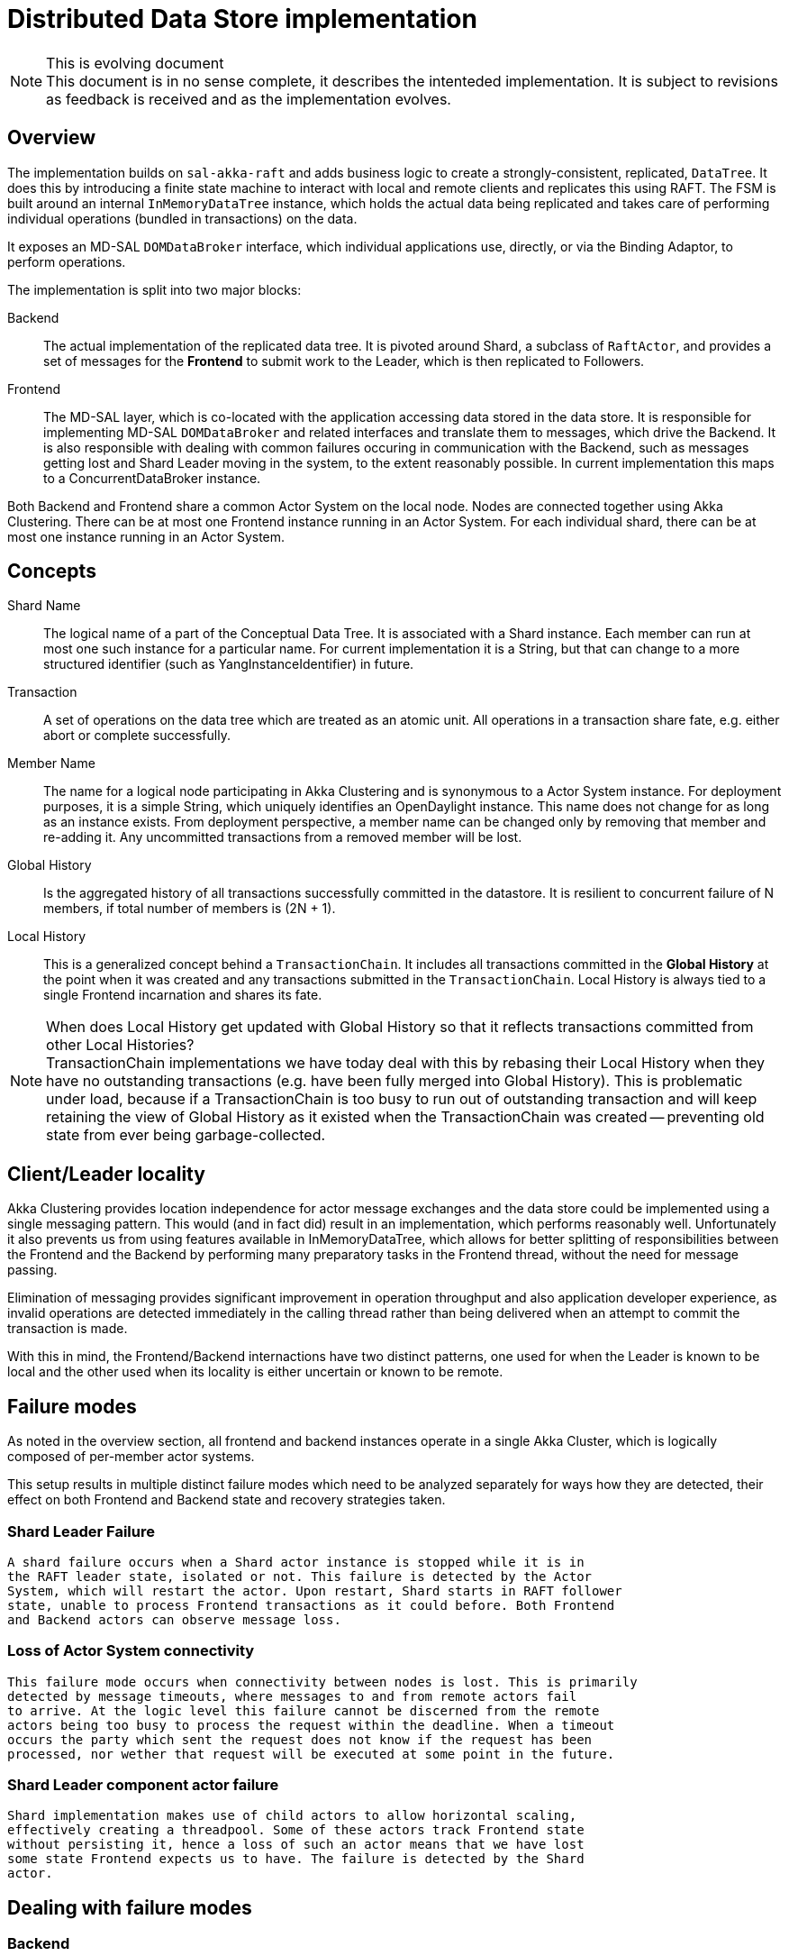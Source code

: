 = Distributed Data Store implementation

[NOTE]
.This is evolving document

This document is in no sense complete, it describes the intenteded implementation.
It is subject to revisions as feedback is received and as the implementation evolves.

== Overview
The implementation builds on `sal-akka-raft` and adds business logic to
create a strongly-consistent, replicated, `DataTree`. It does this by introducing
a finite state machine to interact with local and remote clients and replicates
this using RAFT. The FSM is built around an internal `InMemoryDataTree` instance,
which holds the actual data being replicated and takes care of performing
individual operations (bundled in transactions) on the data.

It exposes an MD-SAL `DOMDataBroker` interface, which individual applications use,
directly, or via the Binding Adaptor, to perform operations.

The implementation is split into two major blocks:

Backend::
  The actual implementation of the replicated data tree. It is pivoted
  around Shard, a subclass of `RaftActor`, and provides a set of messages for the
  *Frontend* to submit work to the Leader, which is then replicated to Followers.

Frontend::
  The MD-SAL layer, which is co-located with the application accessing
  data stored in the data store. It is responsible for implementing MD-SAL
  `DOMDataBroker` and related interfaces and translate them to messages, which drive
  the Backend. It is also responsible with dealing with common failures occuring
  in communication with the Backend, such as messages getting lost and Shard
  Leader moving in the system, to the extent reasonably possible. In current
  implementation this maps to a ConcurrentDataBroker instance.

Both Backend and Frontend share a common Actor System on the local node. Nodes are
connected together using Akka Clustering. There can be at most one Frontend instance
running in an Actor System. For each individual shard, there can be at most one
instance running in an Actor System.

== Concepts

Shard Name::
  The logical name of a part of the Conceptual Data Tree. It is
  associated with a Shard instance. Each member can run at most one such instance
  for a particular name. For current implementation it is a String, but that can
  change to a more structured identifier (such as YangInstanceIdentifier) in future.

Transaction::
  A set of operations on the data tree which are treated as an
  atomic unit. All operations in a transaction share fate, e.g. either abort or
  complete successfully.

Member Name::
  The name for a logical node participating in Akka Clustering and
  is synonymous to a Actor System instance. For deployment purposes, it is a simple
  String, which uniquely identifies an OpenDaylight instance. This name does not
  change for as long as an instance exists. From deployment perspective, a member
  name can be changed only by removing that member and re-adding it. Any uncommitted
  transactions from a removed member will be lost.

Global History::
  Is the aggregated history of all transactions successfully
  committed in the datastore. It is resilient to concurrent failure of N members,
  if total number of members is (2N + 1).

Local History::
  This is a generalized concept behind a `TransactionChain`. It
  includes all transactions committed in the *Global History* at the point when
  it was created and any transactions submitted in the `TransactionChain`. Local
  History is always tied to a single Frontend incarnation and shares its fate.

[NOTE]
.When does Local History get updated with Global History so that it reflects transactions committed from other Local Histories?

TransactionChain implementations we have today deal with this by rebasing their
Local History when they have no outstanding transactions (e.g. have been
fully merged into Global History). This is problematic under load, because if
a TransactionChain is too busy to run out of outstanding transaction and will
keep retaining the view of Global History as it existed when the TransactionChain
was created -- preventing old state from ever being garbage-collected.

== Client/Leader locality

Akka Clustering provides location independence for actor message exchanges and
the data store could be implemented using a single messaging pattern. This would
(and in fact did) result in an implementation, which performs reasonably well.
Unfortunately it also prevents us from using features available in InMemoryDataTree,
which allows for better splitting of responsibilities between the Frontend and
the Backend by performing many preparatory tasks in the Frontend thread, without
the need for message passing.

Elimination of messaging provides significant improvement in operation throughput
and also application developer experience, as invalid operations are detected
immediately in the calling thread rather than being delivered when an attempt
to commit the transaction is made.

With this in mind, the Frontend/Backend internactions have two distinct patterns,
one used for when the Leader is known to be local and the other used when its
locality is either uncertain or known to be remote.

== Failure modes

As noted in the overview section, all frontend and backend instances operate in
a single Akka Cluster, which is logically composed of per-member actor systems.

This setup results in multiple distinct failure modes which need to be analyzed
separately for ways how they are detected, their effect on both Frontend and Backend
state and recovery strategies taken.

=== Shard Leader Failure
  A shard failure occurs when a Shard actor instance is stopped while it is in
  the RAFT leader state, isolated or not. This failure is detected by the Actor
  System, which will restart the actor. Upon restart, Shard starts in RAFT follower
  state, unable to process Frontend transactions as it could before. Both Frontend
  and Backend actors can observe message loss.

=== Loss of Actor System connectivity
  This failure mode occurs when connectivity between nodes is lost. This is primarily
  detected by message timeouts, where messages to and from remote actors fail
  to arrive. At the logic level this failure cannot be discerned from the remote
  actors being too busy to process the request within the deadline. When a timeout
  occurs the party which sent the request does not know if the request has been
  processed, nor wether that request will be executed at some point in the future.

=== Shard Leader component actor failure
  Shard implementation makes use of child actors to allow horizontal scaling,
  effectively creating a threadpool. Some of these actors track Frontend state
  without persisting it, hence a loss of such an actor means that we have lost
  some state Frontend expects us to have. The failure is detected by the Shard
  actor.

== Dealing with failure modes

=== Backend
  The Backend deals with these by running RAFT, which uses heartbeats and reacts
  accordingly by electing a new leader if necessary. A leader which cannot communicate
  with its followers is prevented from making forward progress. State is reconciled
  when the partition heals. This is possible because each state transition in
  RAFT has a unique identifier (the journal index).

  Shard Leader component actor failures are dealt with in a fail-fast manner, where
  a tombstone for the Frontend component corresponding to the failed actor. Failure
  cause is recorded in the tombstone and all subsequent Frontend messages towards
  that actor are immediately rejected, stating the failure cause.

=== Frontend
  The Frontend needs to deal with this mode by eliminating unknowns to the extent
  reasonably possible, or by propagating any unresolved unknowns to the user
  application.

  In order to achieve this, all state transitions need to have a globally-unique
  identifier and the Backend needs to track which transitions have been acted on.
  This way all state transitions can be made idempotent, e.g. the Backend will ignore
  any state transition if its internal state indicate the transition has already been
  performed.

  Idempotent transitions allow the Frontend to re-send them until it receives
  an authoritative reply from the Backend -- either confirming the state transition
  or rejecting it, hence eliminating the unknown and allowing the Frontend to
  continue operating on well-defined state.

== Identifying state transitions
  Transition identifiers form a namespace from which each transition needs to get
  a unique identifier, which makes allocation a performance-critical part
  of operation and needs to be scaled.

  Transitions are always initiated from the Frontend, hence the responsibility
  for allocating and retiring each transition identifier lies ultimately with
  the Frontend. This matter is slightly complicated by the fact that the Backend
  needs to track transitions efficiently, hence we will define additional rules
  when particular transition identifiers are implicitly retired based on events
  observed by the Backend.

  Due to the scaling requirement, the Transition Identifier namespace is a hierarchical,
  where each level in the hierarchy is treated as a separate namespace, lending
  itself to delegation.

  The first level in the hierarchy is the Member Name where the originating Frontend
  resides. Since Member Names are unique within a cluster, this allows for allocation
  and retirement to be tied to member lifecycle. Allocation and retirement does not
  need to be communicated across members. If a member is removed from a cluster,
  all its Transition Identifiers are immediately retired. A Member may not reuse
  a transition identifier it has used for communication until it has confirmed
  that the Backend has acknowledged its implicit or explicit retirement.

  The second level in the hierarchy is the Frontend Generation number. It is used
  to distiguish Frontend instances on the same member across Frontend restarts.
  We could use Akka Persistence or similar to persist Frontend state, all of the state
  is inherently transitive and high-churn, so persisting it would lead to inferior
  degradation. Every time a Frontend instance is started it is assigned a unique,
  generation number. There are multiple mechanisms how such a number could be obtained,
  such as UUID generation, but it is advantageous to have this number increasing
  monotonically. For this reason we will use a locally-persisted number, which is
  incremented (and persisted once) everytime a Frontend instance is started. We will
  use an unsigned 64bit number, stored as a simple long, but treated as an unsigned
  by using Long.*Unsigned*() methods to interact with it.

  These two levels are combined into a FrontendIdentifier and embedded in every
  message the Frontend sends to the Backend.

  The third level in the hierarchy is Local History identifier, which identifies
  a particular Local History managed by the Frontend. This is a 64bit unsigned
  integer, which is unique for a particular Frontend Generation. It is monotonically
  increasing from 1. Zero is treated as a 'no Local History' marker and is made
  special only to support free-standing transactions without the need to define
  a set of dedicated messages.

  The fourth level is the transaction number. This 64bit number uniquely identifies
  a particular transaction within a Local History. It is also monotonically incremented
  for each transaction created in the Local History.

  These two levels are combined into a LocalTransactionIdentifier, which uniquely
  identifies any transaction originating from a Frontend instance. When combined
  with FrontendIdentifier, it also uniquely identifies any transaction that has
  ever executed in the cluster, e.g. forming a GlobalTransactionIdentifier.

== Persistence model

=== Frontend persistence
  As noted above, implementation of the Frontend Generation requires each member
  to persistently store a single 64 bit counter. To keep the persistence interfaces
  within a member consistent, Frontend uses Akka Persistence to maintain this
  counter across restarts.

  State for running transactions is kept in the Frontend until the backend confirms
  it being completed. If an inconsistency occurs (due to messages getting lost
  or Shard Leader failing), the Frontend will retransmit this state to the Backend.

=== Backend persistence
  The Backend needs to persist and replicate enough state to ensure that Shard
  Leader movement does not render Local Histories inoperable, as that has
  a direct impact on applications, which need to have a state reconciliation
  strategy to deal with this situation. Development of complex strategies cannot
  be expected from most applications, as their developers will implement
  a simple strategy of performing a full state dump into the data store, for
  example by flapping a BGP session. If the Shard Leader movement was caused
  by the leader experiencing performance problems, such a dump could result
  in the new Shard Leader failing for the same reason, which would lead to
  the application not being able to make forward progress.

  In order to achieve this, the Backend needs to persist both the data stored
  by the application and enough metadata about Local Histories and Transactions
  to make state recovery across shard leadership movement possible.

==== User Data persistence
  The Snapshot needs to identify all transactions which have been integrated
  into it. Enumerating all of them is clearly not practical, hence we exploit
  the monotonic nature of identifiers' relationship to Global History. For each
  valid Local History, we only need to store the last transaction number, as
  it implies all previous transactions from that Local History have been accepted
  into Global History. This does not include any Local Histories which have
  been retired by the Frontend, as any attempt to access their state would
  mean use-after-free on Frontend's part. The same holds true of any metadata
  about a Frontend generation -- as soon as the Shard Leader receives a message
  from a newer generation, it can safely discard any metadata mentioning the
  prior generation and consider all its identifiers as retired.

  Each DataTreeCandidatePayload entry needs to contain
  the GlobalTransactionIdentifier of the transaction which has caused the
  delta carried in that entry. This information is used to summarize transaction
  metadata when this entry is snapshotted.

==== Internal state persistence
  The Backend creates a hierarchy of actors to track interactions with the Frontend.
  Information necessary to recreate these actors needs to be persisted within
  the journal. This boils down to existence of Local Histories and the last
  transaction committed for a particular history.

  Whenever a Local History is created on the Frontend, a corresponding actor is
  created on the Shard Leader. Before the leader acknowledges its creation, it
  needs to persist a state transition, identifying the Local History. Whenever
  a Local History is closed down, a corresponding tombstone is stored in the journal.
  The last transaction identifier for a local history is tracked via snapshots
  and DataTreeCandidatePayloads.

  In order to minimize overhead on Followers, the actor hierarchy is not created
  until the actor transitions to Shard Leader state. It only tracks the information
  required.

== Actor model
  Both Backend and Frontend are implemented as a set of cooperating actors. This section
  outlines the structure and how it relates to user application interactions.

=== Frontend actor model
  The current implementation does not have explicit actors, which means that every
  interaction with the Backend is done via Patterns.ask(), which creates implicit
  actors. This model proposes to change that, making the model explicit -- allowing
  us to better track state of interactions.

==== FrontendActor
  FrontendActor acts as the single, root-level actor. It is tied to
  a ConcurrentDataBroker instance. Its resposibility is to maintain the generation
  number (hence it is a PersistentActor), maintain information about individual
  ShardLeader locations and direct this information to its children. It maintains
  a set of LocalHistoryActors and a set of SingleTransactionActors.

==== LocalHistoryActor
  A LocalHistoryActor is tied to a DOMTransactionChain, maintains all local state
  to it and also tracks its propagation to the Shard Leader. This is not a persistent
  actor.

==== SingleTransactionActor
  A SingleTransactionActor takes care of transactions which are not tied to a
  LocalHistory, e.g. single transactions instatiated via
  DOMDataBroker.newXXXTransaction()). These actors instantiated for each transaction
  separately and get terminated once the transaction is completed, successfully or not.


